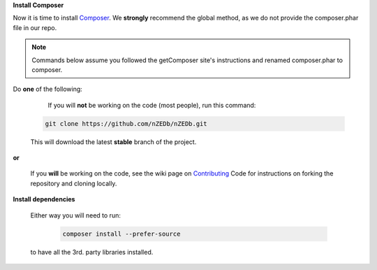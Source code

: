 .. _Composer: https://getcomposer.org/doc/00-intro.md#globally
.. _Contributing: https://github.com/nZEDb/nZEDb/wiki/Contributing-Code-For-Beginners-to-Git(hub)

.. sectnum::

**Install Composer**

Now it is time to install Composer_.  We **strongly** recommend the global method, as we do not provide the composer.phar file in our repo.

.. note:: Commands below assume you followed the getComposer site's instructions and renamed composer.phar to composer.

Do **one** of the following:

  If you will **not** be working on the code (most people), run this command:

 .. code:: bash

  git clone https://github.com/nZEDb/nZEDb.git

 This will download the latest **stable** branch of the project.

**or**

 If you **will** be working on the code, see the wiki page on Contributing_ Code for instructions on forking the repository and cloning locally.

.. sectnum::

**Install dependencies**

 Either way you will need to run:

  .. code:: bash

   composer install --prefer-source

 to have all the 3rd. party libraries installed.